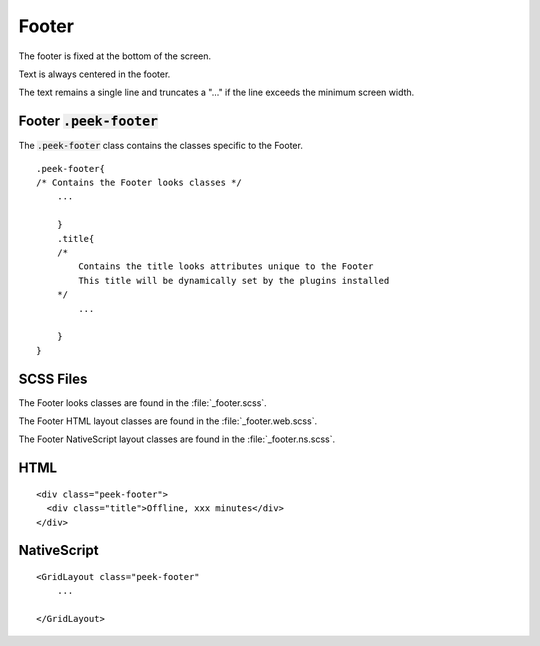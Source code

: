 .. _footer:

======
Footer
======

.. image:: ./footer.web.jpg
  :align: center

The footer is fixed at the bottom of the screen.

Text is always centered in the footer.

The text remains a single line and truncates a "..." if the line exceeds the minimum
screen width.


Footer :code:`.peek-footer`
---------------------------

The :code:`.peek-footer` class contains the classes specific to the Footer.

::

        .peek-footer{
        /* Contains the Footer looks classes */
            ...

            }
            .title{
            /*
                Contains the title looks attributes unique to the Footer
                This title will be dynamically set by the plugins installed
            */
                ...

            }
        }


SCSS Files
----------

The Footer looks classes are found in the
:file:`_footer.scss`.

The Footer HTML layout classes are found in the
:file:`_footer.web.scss`.

The Footer NativeScript layout classes are found in the
:file:`_footer.ns.scss`.


HTML
----

.. image:: ./footer.web.jpg
  :align: center

::

        <div class="peek-footer">
          <div class="title">Offline, xxx minutes</div>
        </div>


NativeScript
------------

::

        <GridLayout class="peek-footer"
            ...

        </GridLayout>
